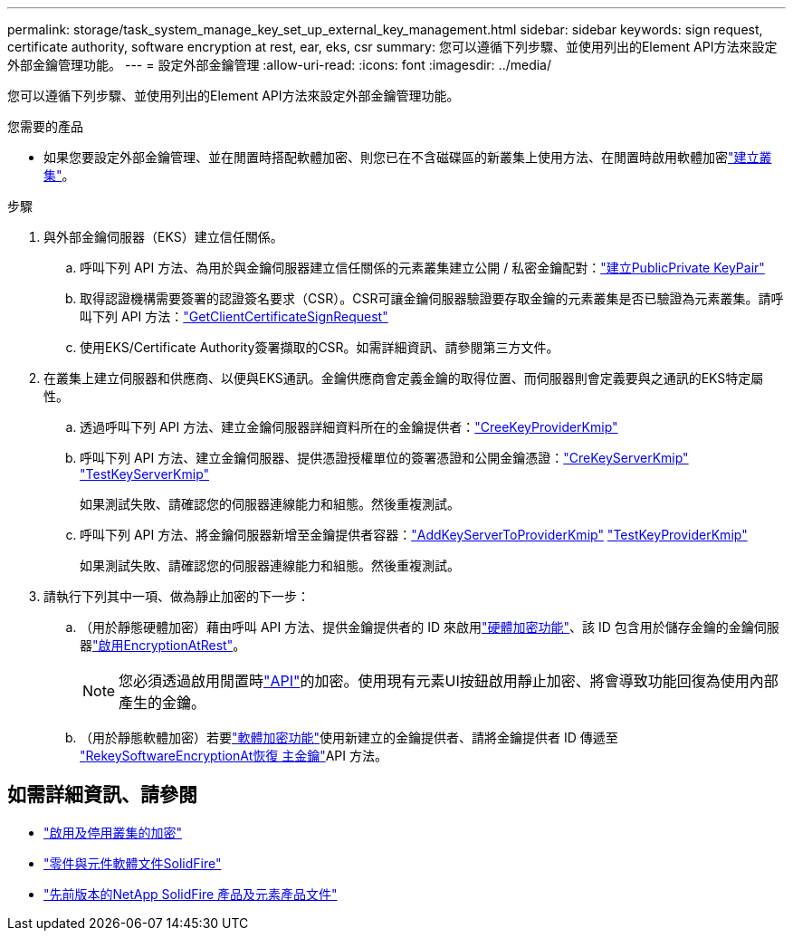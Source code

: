 ---
permalink: storage/task_system_manage_key_set_up_external_key_management.html 
sidebar: sidebar 
keywords: sign request, certificate authority, software encryption at rest, ear, eks, csr 
summary: 您可以遵循下列步驟、並使用列出的Element API方法來設定外部金鑰管理功能。 
---
= 設定外部金鑰管理
:allow-uri-read: 
:icons: font
:imagesdir: ../media/


[role="lead"]
您可以遵循下列步驟、並使用列出的Element API方法來設定外部金鑰管理功能。

.您需要的產品
* 如果您要設定外部金鑰管理、並在閒置時搭配軟體加密、則您已在不含磁碟區的新叢集上使用方法、在閒置時啟用軟體加密link:../api/reference_element_api_createcluster.html["建立叢集"]。


.步驟
. 與外部金鑰伺服器（EKS）建立信任關係。
+
.. 呼叫下列 API 方法、為用於與金鑰伺服器建立信任關係的元素叢集建立公開 / 私密金鑰配對：link:../api/reference_element_api_createpublicprivatekeypair.html["建立PublicPrivate KeyPair"]
.. 取得認證機構需要簽署的認證簽名要求（CSR）。CSR可讓金鑰伺服器驗證要存取金鑰的元素叢集是否已驗證為元素叢集。請呼叫下列 API 方法：link:../api/reference_element_api_getclientcertificatesignrequest.html["GetClientCertificateSignRequest"]
.. 使用EKS/Certificate Authority簽署擷取的CSR。如需詳細資訊、請參閱第三方文件。


. 在叢集上建立伺服器和供應商、以便與EKS通訊。金鑰供應商會定義金鑰的取得位置、而伺服器則會定義要與之通訊的EKS特定屬性。
+
.. 透過呼叫下列 API 方法、建立金鑰伺服器詳細資料所在的金鑰提供者：link:../api/reference_element_api_createkeyproviderkmip.html["CreeKeyProviderKmip"]
.. 呼叫下列 API 方法、建立金鑰伺服器、提供憑證授權單位的簽署憑證和公開金鑰憑證：link:../api/reference_element_api_createkeyserverkmip.html["CreKeyServerKmip"] link:../api/reference_element_api_testkeyserverkmip.html["TestKeyServerKmip"]
+
如果測試失敗、請確認您的伺服器連線能力和組態。然後重複測試。

.. 呼叫下列 API 方法、將金鑰伺服器新增至金鑰提供者容器：link:../api/reference_element_api_addkeyservertoproviderkmip.html["AddKeyServerToProviderKmip"] link:../api/reference_element_api_testkeyproviderkmip.html["TestKeyProviderKmip"]
+
如果測試失敗、請確認您的伺服器連線能力和組態。然後重複測試。



. 請執行下列其中一項、做為靜止加密的下一步：
+
.. （用於靜態硬體加密）藉由呼叫 API 方法、提供金鑰提供者的 ID 來啟用link:../concepts/concept_solidfire_concepts_security.html["硬體加密功能"]、該 ID 包含用於儲存金鑰的金鑰伺服器link:../api/reference_element_api_enableencryptionatrest.html["啟用EncryptionAtRest"]。
+

NOTE: 您必須透過啟用閒置時link:../api/reference_element_api_enableencryptionatrest.html["API"]的加密。使用現有元素UI按鈕啟用靜止加密、將會導致功能回復為使用內部產生的金鑰。

.. （用於靜態軟體加密）若要link:../concepts/concept_solidfire_concepts_security.html["軟體加密功能"]使用新建立的金鑰提供者、請將金鑰提供者 ID 傳遞至 link:../api/reference_element_api_rekeysoftwareencryptionatrestmasterkey.html["RekeySoftwareEncryptionAt恢復 主金鑰"]API 方法。




[discrete]
== 如需詳細資訊、請參閱

* link:task_system_manage_cluster_enable_and_disable_encryption_for_a_cluster.html["啟用及停用叢集的加密"]
* https://docs.netapp.com/us-en/element-software/index.html["零件與元件軟體文件SolidFire"]
* https://docs.netapp.com/sfe-122/topic/com.netapp.ndc.sfe-vers/GUID-B1944B0E-B335-4E0B-B9F1-E960BF32AE56.html["先前版本的NetApp SolidFire 產品及元素產品文件"^]

